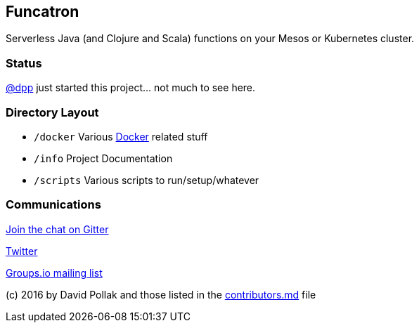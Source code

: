 == Funcatron


Serverless Java (and Clojure and Scala) functions
on your Mesos or Kubernetes cluster.

### Status

https://github.com/dpp[@dpp] just started this project... not
much to see here.

### Directory Layout

* `/docker` Various https://docker.com[Docker] related stuff
* `/info` Project Documentation
* `/scripts` Various scripts to run/setup/whatever


### Communications

https://gitter.im/funcatron/exchange[Join the chat on Gitter]

https://twitter.com/funcatron[Twitter]

https://groups.io/g/funcatron[Groups.io mailing list]



(c) 2016 by David Pollak and those listed in the link:./contributors.html[contributors.md] file
